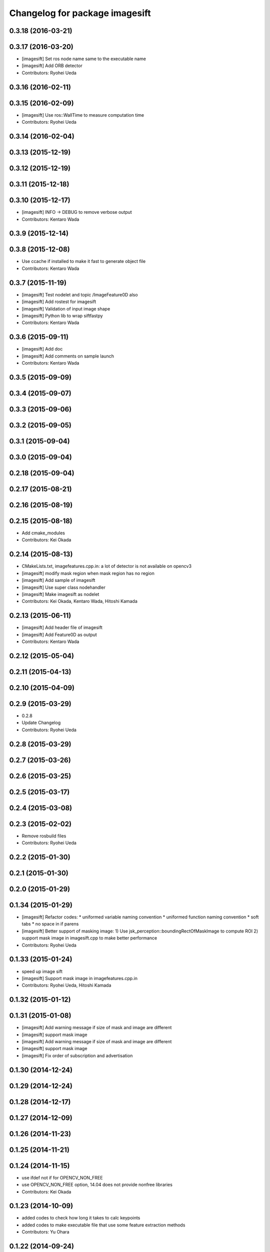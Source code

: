 ^^^^^^^^^^^^^^^^^^^^^^^^^^^^^^^
Changelog for package imagesift
^^^^^^^^^^^^^^^^^^^^^^^^^^^^^^^

0.3.18 (2016-03-21)
-------------------

0.3.17 (2016-03-20)
-------------------
* [imagesift] Set ros node name same to the executable name
* [imagesift] Add ORB detector
* Contributors: Ryohei Ueda

0.3.16 (2016-02-11)
-------------------

0.3.15 (2016-02-09)
-------------------
* [imagesift] Use ros::WallTime to measure computation time
* Contributors: Ryohei Ueda

0.3.14 (2016-02-04)
-------------------

0.3.13 (2015-12-19)
-------------------

0.3.12 (2015-12-19)
-------------------

0.3.11 (2015-12-18)
-------------------

0.3.10 (2015-12-17)
-------------------
* [imagesift] INFO -> DEBUG to remove verbose output
* Contributors: Kentaro Wada

0.3.9 (2015-12-14)
------------------

0.3.8 (2015-12-08)
------------------
* Use ccache if installed to make it fast to generate object file
* Contributors: Kentaro Wada

0.3.7 (2015-11-19)
------------------
* [imagesift] Test nodelet and topic /ImageFeature0D also
* [imagesift] Add rostest for imagesift
* [imagesift] Validation of input image shape
* [imagesift] Python lib to wrap siftfastpy
* Contributors: Kentaro Wada

0.3.6 (2015-09-11)
------------------
* [imagesift] Add doc
* [imagesift] Add comments on sample launch
* Contributors: Kentaro Wada

0.3.5 (2015-09-09)
------------------

0.3.4 (2015-09-07)
------------------

0.3.3 (2015-09-06)
------------------

0.3.2 (2015-09-05)
------------------

0.3.1 (2015-09-04)
------------------

0.3.0 (2015-09-04)
------------------

0.2.18 (2015-09-04)
-------------------

0.2.17 (2015-08-21)
-------------------

0.2.16 (2015-08-19)
-------------------

0.2.15 (2015-08-18)
-------------------
* Add cmake_modules
* Contributors: Kei Okada

0.2.14 (2015-08-13)
-------------------
* CMakeLists.txt, imagefeatures.cpp.in: a lot of detector is not available on opencv3
* [imagesift] modify mask region when mask region has no region
* [imagesift] Add sample of imagesift
* [imagesift] Use super class nodehandler
* [imagesift] Make imagesift as nodelet
* Contributors: Kei Okada, Kentaro Wada, Hitoshi Kamada

0.2.13 (2015-06-11)
-------------------
* [imagesift] Add header file of imagesift
* [imagesift] Add Feature0D as output
* Contributors: Kentaro Wada

0.2.12 (2015-05-04)
-------------------

0.2.11 (2015-04-13)
-------------------

0.2.10 (2015-04-09)
-------------------

0.2.9 (2015-03-29)
------------------
* 0.2.8
* Update Changelog
* Contributors: Ryohei Ueda

0.2.8 (2015-03-29)
------------------

0.2.7 (2015-03-26)
------------------

0.2.6 (2015-03-25)
------------------

0.2.5 (2015-03-17)
------------------

0.2.4 (2015-03-08)
------------------

0.2.3 (2015-02-02)
------------------
* Remove rosbuild files
* Contributors: Ryohei Ueda

0.2.2 (2015-01-30)
------------------

0.2.1 (2015-01-30)
------------------

0.2.0 (2015-01-29)
------------------

0.1.34 (2015-01-29)
-------------------
* [imagesift] Refactor codes:
  * uniformed variable naming convention
  * uniformed function naming convention
  * soft tabs
  * no space in if parens
* [imagesift] Better support of masking image:
  1) Use jsk_perception::boundingRectOfMaskImage to compute ROI
  2) support mask image in imagesift.cpp to make better performance
* Contributors: Ryohei Ueda

0.1.33 (2015-01-24)
-------------------
* speed up image sift
* [imagesift] Support mask image in imagefeatures.cpp.in
* Contributors: Ryohei Ueda, Hitoshi Kamada

0.1.32 (2015-01-12)
-------------------

0.1.31 (2015-01-08)
-------------------
* [imagesift] Add warning message if size of mask and image are different
* [imagesift] support mask image
* [imagesift] Add warning message if size of mask and image are different
* [imagesift] support mask image
* [imagesift] Fix order of subscription and advertisation

0.1.30 (2014-12-24)
-------------------

0.1.29 (2014-12-24)
-------------------

0.1.28 (2014-12-17)
-------------------

0.1.27 (2014-12-09)
-------------------

0.1.26 (2014-11-23)
-------------------

0.1.25 (2014-11-21)
-------------------

0.1.24 (2014-11-15)
-------------------
* use ifdef not if for OPENCV_NON_FREE
* use OPENCV_NON_FREE option, 14.04 does not provide nonfree libraries
* Contributors: Kei Okada

0.1.23 (2014-10-09)
-------------------
* added codes to check how long it takes to calc keypoints
* added codes to make executable file that use some feature extraction methods
* Contributors: Yu Ohara

0.1.22 (2014-09-24)
-------------------

0.1.21 (2014-09-20)
-------------------

0.1.20 (2014-09-17)
-------------------

0.1.19 (2014-09-15)
-------------------

0.1.18 (2014-09-13)
-------------------

0.1.17 (2014-09-07)
-------------------

0.1.16 (2014-09-04)
-------------------

0.1.14 (2014-08-01)
-------------------

0.1.13 (2014-07-29)
-------------------

0.1.12 (2014-07-24)
-------------------

0.1.11 (2014-07-08)
-------------------

0.1.10 (2014-07-07)
-------------------

0.1.9 (2014-07-01)
------------------

0.1.8 (2014-06-29)
------------------
* maked configure_file to create imagesurf, imagestar and imagebrisk automatically
* added the programs to use cv_detection
* Contributors: Yu Ohara

0.1.7 (2014-05-31)
------------------

0.1.6 (2014-05-30)
------------------

0.1.5 (2014-05-29)
------------------

0.1.4 (2014-04-25)
------------------

0.1.3 (2014-04-12)
------------------
* use pkg_check_moduels for libsiftfast, due to https://github.com/jsk-ros-pkg/jsk_common/pull/380
* Contributors: Kei Okada

0.1.2 (2014-04-11)
------------------

0.1.1 (2014-04-10)
------------------
* catkinize imagesift
* catkinize imagesift
* update to use cv_bridge
* use rosdep opencv2 and pkg-config, as described in the wiki http://www.ros.org/wiki/opencv2
* use rosdep opencv2 and pkg-config, as described in the wiki http://www.ros.org/wiki/opencv2
* fix typo for opencv version check
* include nonfree/nonfree.hpp for OpenCV 2.4
* Switch to using the standard vector API: get_data_size() -> data.size()
* moved jsk_vision to jsk_visioncommon
* moved vision packages to jsk_vision
* moved posedetection_msgs, sift processing, and other packages to jsk_common and jsk_perception
* Contributors: Kei Okada, rosen
